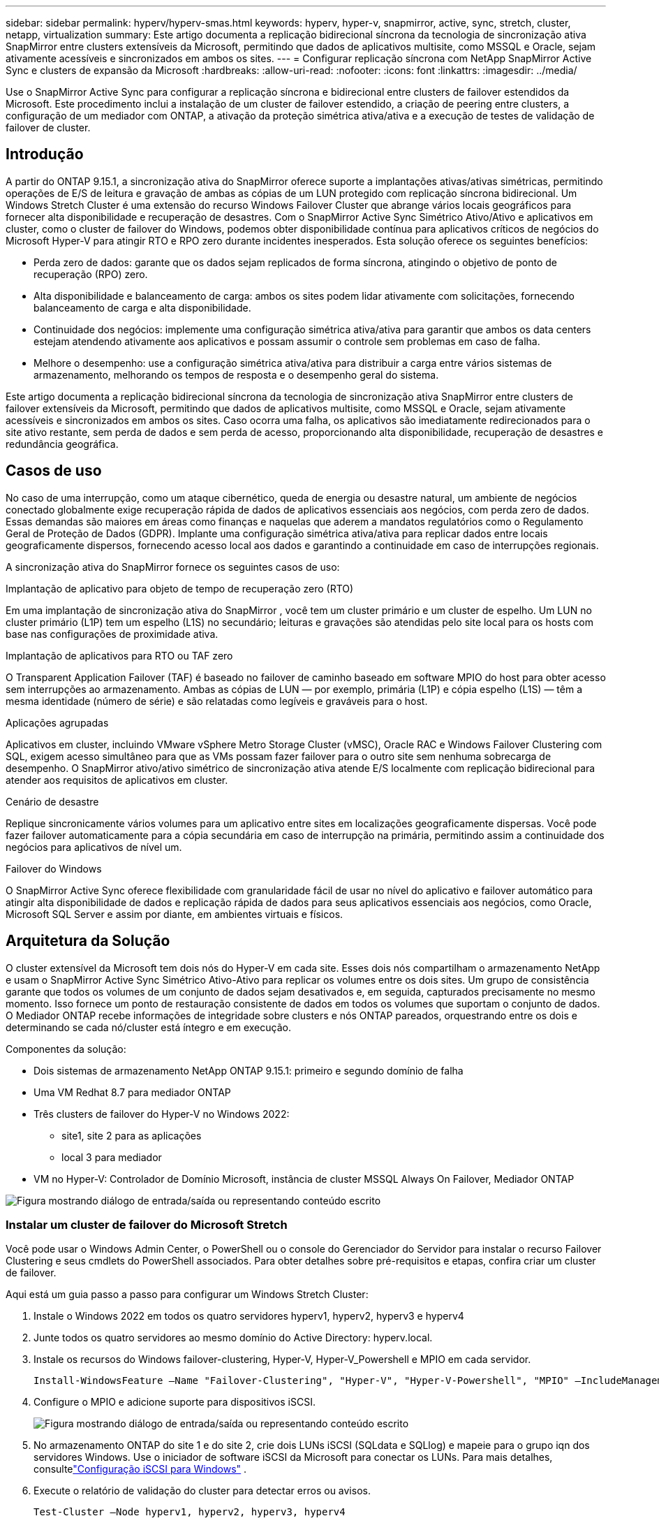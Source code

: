 ---
sidebar: sidebar 
permalink: hyperv/hyperv-smas.html 
keywords: hyperv, hyper-v, snapmirror, active, sync, stretch, cluster, netapp, virtualization 
summary: Este artigo documenta a replicação bidirecional síncrona da tecnologia de sincronização ativa SnapMirror entre clusters extensíveis da Microsoft, permitindo que dados de aplicativos multisite, como MSSQL e Oracle, sejam ativamente acessíveis e sincronizados em ambos os sites. 
---
= Configurar replicação síncrona com NetApp SnapMirror Active Sync e clusters de expansão da Microsoft
:hardbreaks:
:allow-uri-read: 
:nofooter: 
:icons: font
:linkattrs: 
:imagesdir: ../media/


[role="lead"]
Use o SnapMirror Active Sync para configurar a replicação síncrona e bidirecional entre clusters de failover estendidos da Microsoft.  Este procedimento inclui a instalação de um cluster de failover estendido, a criação de peering entre clusters, a configuração de um mediador com ONTAP, a ativação da proteção simétrica ativa/ativa e a execução de testes de validação de failover de cluster.



== Introdução

A partir do ONTAP 9.15.1, a sincronização ativa do SnapMirror oferece suporte a implantações ativas/ativas simétricas, permitindo operações de E/S de leitura e gravação de ambas as cópias de um LUN protegido com replicação síncrona bidirecional.  Um Windows Stretch Cluster é uma extensão do recurso Windows Failover Cluster que abrange vários locais geográficos para fornecer alta disponibilidade e recuperação de desastres.  Com o SnapMirror Active Sync Simétrico Ativo/Ativo e aplicativos em cluster, como o cluster de failover do Windows, podemos obter disponibilidade contínua para aplicativos críticos de negócios do Microsoft Hyper-V para atingir RTO e RPO zero durante incidentes inesperados.  Esta solução oferece os seguintes benefícios:

* Perda zero de dados: garante que os dados sejam replicados de forma síncrona, atingindo o objetivo de ponto de recuperação (RPO) zero.
* Alta disponibilidade e balanceamento de carga: ambos os sites podem lidar ativamente com solicitações, fornecendo balanceamento de carga e alta disponibilidade.
* Continuidade dos negócios: implemente uma configuração simétrica ativa/ativa para garantir que ambos os data centers estejam atendendo ativamente aos aplicativos e possam assumir o controle sem problemas em caso de falha.
* Melhore o desempenho: use a configuração simétrica ativa/ativa para distribuir a carga entre vários sistemas de armazenamento, melhorando os tempos de resposta e o desempenho geral do sistema.


Este artigo documenta a replicação bidirecional síncrona da tecnologia de sincronização ativa SnapMirror entre clusters de failover extensíveis da Microsoft, permitindo que dados de aplicativos multisite, como MSSQL e Oracle, sejam ativamente acessíveis e sincronizados em ambos os sites.  Caso ocorra uma falha, os aplicativos são imediatamente redirecionados para o site ativo restante, sem perda de dados e sem perda de acesso, proporcionando alta disponibilidade, recuperação de desastres e redundância geográfica.



== Casos de uso

No caso de uma interrupção, como um ataque cibernético, queda de energia ou desastre natural, um ambiente de negócios conectado globalmente exige recuperação rápida de dados de aplicativos essenciais aos negócios, com perda zero de dados.  Essas demandas são maiores em áreas como finanças e naquelas que aderem a mandatos regulatórios como o Regulamento Geral de Proteção de Dados (GDPR).  Implante uma configuração simétrica ativa/ativa para replicar dados entre locais geograficamente dispersos, fornecendo acesso local aos dados e garantindo a continuidade em caso de interrupções regionais.

A sincronização ativa do SnapMirror fornece os seguintes casos de uso:

.Implantação de aplicativo para objeto de tempo de recuperação zero (RTO)
Em uma implantação de sincronização ativa do SnapMirror , você tem um cluster primário e um cluster de espelho.  Um LUN no cluster primário (L1P) tem um espelho (L1S) no secundário; leituras e gravações são atendidas pelo site local para os hosts com base nas configurações de proximidade ativa.

.Implantação de aplicativos para RTO ou TAF zero
O Transparent Application Failover (TAF) é baseado no failover de caminho baseado em software MPIO do host para obter acesso sem interrupções ao armazenamento.  Ambas as cópias de LUN — por exemplo, primária (L1P) e cópia espelho (L1S) — têm a mesma identidade (número de série) e são relatadas como legíveis e graváveis para o host.

.Aplicações agrupadas
Aplicativos em cluster, incluindo VMware vSphere Metro Storage Cluster (vMSC), Oracle RAC e Windows Failover Clustering com SQL, exigem acesso simultâneo para que as VMs possam fazer failover para o outro site sem nenhuma sobrecarga de desempenho.  O SnapMirror ativo/ativo simétrico de sincronização ativa atende E/S localmente com replicação bidirecional para atender aos requisitos de aplicativos em cluster.

.Cenário de desastre
Replique sincronicamente vários volumes para um aplicativo entre sites em localizações geograficamente dispersas.  Você pode fazer failover automaticamente para a cópia secundária em caso de interrupção na primária, permitindo assim a continuidade dos negócios para aplicativos de nível um.

.Failover do Windows
O SnapMirror Active Sync oferece flexibilidade com granularidade fácil de usar no nível do aplicativo e failover automático para atingir alta disponibilidade de dados e replicação rápida de dados para seus aplicativos essenciais aos negócios, como Oracle, Microsoft SQL Server e assim por diante, em ambientes virtuais e físicos.



== Arquitetura da Solução

O cluster extensível da Microsoft tem dois nós do Hyper-V em cada site.  Esses dois nós compartilham o armazenamento NetApp e usam o SnapMirror Active Sync Simétrico Ativo-Ativo para replicar os volumes entre os dois sites. Um grupo de consistência garante que todos os volumes de um conjunto de dados sejam desativados e, em seguida, capturados precisamente no mesmo momento.  Isso fornece um ponto de restauração consistente de dados em todos os volumes que suportam o conjunto de dados.  O Mediador ONTAP recebe informações de integridade sobre clusters e nós ONTAP pareados, orquestrando entre os dois e determinando se cada nó/cluster está íntegro e em execução.

Componentes da solução:

* Dois sistemas de armazenamento NetApp ONTAP 9.15.1: primeiro e segundo domínio de falha
* Uma VM Redhat 8.7 para mediador ONTAP
* Três clusters de failover do Hyper-V no Windows 2022:
+
** site1, site 2 para as aplicações
** local 3 para mediador


* VM no Hyper-V: Controlador de Domínio Microsoft, instância de cluster MSSQL Always On Failover, Mediador ONTAP


image:hyperv-smas-001.png["Figura mostrando diálogo de entrada/saída ou representando conteúdo escrito"]



=== Instalar um cluster de failover do Microsoft Stretch

Você pode usar o Windows Admin Center, o PowerShell ou o console do Gerenciador do Servidor para instalar o recurso Failover Clustering e seus cmdlets do PowerShell associados.  Para obter detalhes sobre pré-requisitos e etapas, confira criar um cluster de failover.

Aqui está um guia passo a passo para configurar um Windows Stretch Cluster:

. Instale o Windows 2022 em todos os quatro servidores hyperv1, hyperv2, hyperv3 e hyperv4
. Junte todos os quatro servidores ao mesmo domínio do Active Directory: hyperv.local.
. Instale os recursos do Windows failover-clustering, Hyper-V, Hyper-V_Powershell e MPIO em cada servidor.
+
[source, shell]
----
Install-WindowsFeature –Name "Failover-Clustering", "Hyper-V", "Hyper-V-Powershell", "MPIO" –IncludeManagementTools
----
. Configure o MPIO e adicione suporte para dispositivos iSCSI.
+
image:hyperv-smas-002.png["Figura mostrando diálogo de entrada/saída ou representando conteúdo escrito"]

. No armazenamento ONTAP do site 1 e do site 2, crie dois LUNs iSCSI (SQLdata e SQLlog) e mapeie para o grupo iqn dos servidores Windows.  Use o iniciador de software iSCSI da Microsoft para conectar os LUNs.  Para mais detalhes, consultelink:https://docs.netapp.com/us-en/ontap-sm-classic/iscsi-config-windows/index.html["Configuração iSCSI para Windows"] .
. Execute o relatório de validação do cluster para detectar erros ou avisos.
+
[source, shell]
----
Test-Cluster –Node hyperv1, hyperv2, hyperv3, hyperv4
----
. Crie um cluster de failover, atribua um endereço IP estático,
+
[source, shell]
----
New-Cluster –Name <clustername> –Node hyperv1, hyperv2, hyperv3, hyperv4, StaticAddress <IPaddress>
----
+
image:hyperv-smas-003.png["Figura mostrando diálogo de entrada/saída ou representando conteúdo escrito"]

. Adicione os armazenamentos iSCSI mapeados ao cluster de failover.
. Configure uma testemunha para o quorum, clique com o botão direito do mouse no cluster -> Mais ações -> Configurar definições de quorum do cluster, escolha testemunha de disco.
+
O diagrama abaixo mostra quatro LUNs compartilhados em cluster – dois sites sqldata e sqllog e uma testemunha de disco no quorum.

+
image:hyperv-smas-004.png["Figura mostrando diálogo de entrada/saída ou representando conteúdo escrito"]



.Instância de cluster de failover sempre ativa
Uma instância de cluster de failover Always On (FCI) é uma instância do SQL Server instalada em nós com armazenamento em disco compartilhado SAN em um WSFC.  Durante um failover, o serviço WSFC transfere a propriedade dos recursos da instância para um nó de failover designado.  A instância do SQL Server é então reiniciada no nó de failover e os bancos de dados são recuperados normalmente.  Para mais detalhes sobre a configuração, confira Clustering de Failover do Windows com SQL.  Crie duas VMs Hyper-V SQL FCI em cada site e defina a prioridade.  Use hyperv1 e hyperv2 como proprietários preferenciais para as VMs do site 1 e hyperv3 e hyperv4 como proprietários preferenciais para as VMs do site 2.

image:hyperv-smas-005.png["Figura mostrando diálogo de entrada/saída ou representando conteúdo escrito"]



=== Criar peering entre clusters

Você deve criar relacionamentos de pares entre os clusters de origem e destino antes de poder replicar cópias do Snapshot usando o SnapMirror.

. Adicionar interfaces de rede intercluster em ambos os clusters
+
image:hyperv-smas-006.png["Figura mostrando diálogo de entrada/saída ou representando conteúdo escrito"]

. Você pode usar o comando cluster peer create para criar um relacionamento de peer entre um cluster local e remoto.  Depois que o relacionamento entre pares for criado, você pode executar cluster peer create no cluster remoto para autenticá-lo no cluster local.
+
image:hyperv-smas-007.png["Figura mostrando diálogo de entrada/saída ou representando conteúdo escrito"]





=== Configurar o Mediador com ONTAP

O Mediador ONTAP recebe informações de integridade sobre clusters e nós ONTAP pareados, orquestrando entre os dois e determinando se cada nó/cluster está íntegro e em execução.  O SM-as permite que os dados sejam replicados para o destino assim que forem gravados no volume de origem.  O mediador deve ser implantado no terceiro domínio de falha. Pré-requisitos

* Especificações de hardware: 8 GB de RAM, CPU 2x2 GHz, rede de 1 Gb (<125 ms RTT)
* Instalado o sistema operacional Red Hat 8.7, verifiquelink:https://docs.netapp.com/us-en/ontap/mediator/index.html["Versão do ONTAP Mediator e versão Linux suportada"] .
* Configurar o host Linux do Mediator: configuração de rede e portas de firewall 31784 e 3260
* Instale o pacote yum-utils
* link:https://docs.netapp.com/us-en/ontap/mediator/index.html#register-a-security-key-when-uefi-secure-boot-is-enabled["Registre uma chave de segurança quando o UEFI Secure Boot estiver habilitado"]


.Passos
. Baixe o pacote de instalação do Mediator emlink:https://mysupport.netapp.com/site/products/all/details/ontap-mediator/downloads-tab["Página de download do ONTAP Mediator"] .
. Verifique a assinatura do código do Mediador ONTAP .
. Execute o instalador e responda às solicitações conforme necessário:
+
[source, shell]
----
./ontap-mediator-1.8.0/ontap-mediator-1.8.0 -y
----
. Quando o Secure Boot estiver ativado, você deverá tomar medidas adicionais para registrar a chave de segurança após a instalação:
+
.. Siga as instruções no arquivo README para assinar o módulo do kernel SCST:
+
[source, shell]
----
/opt/netapp/lib/ontap_mediator/ontap_mediator/SCST_mod_keys/README.module-signing
----
.. Localize as chaves necessárias:
+
[source, shell]
----
/opt/netapp/lib/ontap_mediator/ontap_mediator/SCST_mod_keys
----


. Verifique a instalação
+
.. Confirme os processos:
+
[source, shell]
----
systemctl status ontap_mediator mediator-scst
----
+
image:hyperv-smas-008.png["Figura mostrando diálogo de entrada/saída ou representando conteúdo escrito"]

.. Confirme as portas usadas pelo serviço ONTAP Mediator:
+
image:hyperv-smas-009.png["Figura mostrando diálogo de entrada/saída ou representando conteúdo escrito"]



. Inicialize o ONTAP Mediator para sincronização ativa do SnapMirror usando certificados autoassinados
+
.. Encontre o certificado da CA do ONTAP Mediator no local de instalação do software host/VM Linux do ONTAP Mediator cd /opt/netapp/lib/ontap_mediator/ontap_mediator/server_config.
.. Adicione o certificado ONTAP Mediator CA a um cluster ONTAP .
+
[source, shell]
----
security certificate install -type server-ca -vserver <vserver_name>
----


. Adicione o mediador, vá para Gerenciador de Sistema, proteger>Visão geral>mediador, insira o endereço IP do mediador, nome de usuário (o padrão do usuário da API é mediatoradmin), senha e a porta 31784.
+
O diagrama a seguir mostra a interface de rede intercluster, os pares de cluster, o mediador e o par SVM, todos configurados.

+
image:hyperv-smas-010.png["Figura mostrando diálogo de entrada/saída ou representando conteúdo escrito"]





=== Configurar proteção simétrica ativa/ativa

Grupos de consistência facilitam o gerenciamento da carga de trabalho do aplicativo, fornecendo políticas de proteção locais e remotas facilmente configuradas e cópias instantâneas simultâneas, consistentes com falhas ou consistentes com aplicativos, de uma coleção de volumes em um determinado momento.  Para mais detalhes consultelink:https://docs.netapp.com/us-en/ontap/consistency-groups/index.html["visão geral do grupo de consistência"] .  Usamos uma configuração uniforme para esta instalação.

.Etapas para uma configuração uniforme
. Ao criar o grupo de consistência, especifique iniciadores de host para criar igroups.
. Marque a caixa de seleção para Habilitar SnapMirror e escolha a política AutomatedFailoverDuplex.
. Na caixa de diálogo exibida, marque a caixa de seleção Replicar grupos de iniciadores para replicar igroups.  Em Editar configurações proximais, defina SVMs proximais para seus hosts.
+
image:hyperv-smas-011.png["Figura mostrando diálogo de entrada/saída ou representando conteúdo escrito"]

. Selecione Salvar
+
A relação de proteção é estabelecida entre a origem e o destino.

+
image:hyperv-smas-012.png["Figura mostrando diálogo de entrada/saída ou representando conteúdo escrito"]





=== Executar teste de validação de failover de cluster

Recomendamos que você execute testes de failover planejados para fazer uma verificação de validação do cluster. Os bancos de dados SQL ou qualquer software em cluster em ambos os sites – o site principal ou espelhado deve continuar acessível durante os testes.

Os requisitos do cluster de failover do Hyper-V incluem:

* O relacionamento de sincronização ativa do SnapMirror deve estar sincronizado.
* Não é possível iniciar um failover planejado quando uma operação não disruptiva estiver em andamento.  Operações não disruptivas incluem movimentações de volumes, realocações de agregados e failovers de armazenamento.
* O Mediador ONTAP deve estar configurado, conectado e em quorum.
* Pelo menos dois nós de cluster do Hyper-V em cada site com processadores de CPU pertencem à mesma família de CPU para otimizar o processo de migração de VM.  As CPUs devem ser CPUs com suporte para virtualização assistida por hardware e Prevenção de Execução de Dados (DEP) baseada em hardware.
* Os nós do cluster do Hyper-V devem ser os mesmos membros do Domínio do Active Directory para garantir resiliência.
* Os nós do cluster Hyper-V e os nós de armazenamento NetApp devem ser conectados por redes redundantes para evitar um único ponto de falha.
* Armazenamento compartilhado, que pode ser acessado por todos os nós do cluster via protocolo iSCSI, Fibre Channel ou SMB 3.0.




==== Cenários de teste

Há muitas maneiras de acionar um failover em um host, armazenamento ou rede.

image:hyperv-smas-013.png["Figura mostrando diálogo de entrada/saída ou representando conteúdo escrito"]

.O Hyper-V falhou no nó ou em um site
* Falha de nó Um nó de cluster de failover pode assumir a carga de trabalho de um nó com falha, um processo conhecido como failover.  Ação: Desligue um nó do Hyper-V. Resultado esperado: O outro nó no cluster assumirá a carga de trabalho.  As VMs serão migradas para o outro nó.
* Falha em um site Também podemos causar falha em todo o site e acionar o failover do site principal para o site espelho: Ação: Desative os dois nós do Hyper-V em um site.  Resultado esperado: as VMs no site principal migrarão para o cluster Hyper-V do site espelho porque o SnapMirror Active Sync Simétrico Ativo/Ativo atende E/S localmente com replicação bidirecional, sem impacto na carga de trabalho com RPO zero e RTO zero.


.Falha de armazenamento em um site
* Interromper uma SVM no site primário Ação: Interromper a SVM iSCSI Resultados esperados: O cluster primário do Hyper-V já está conectado ao site espelhado e, com o SnapMirror ativo, a sincronização simétrica ativa/ativa não causa impacto na carga de trabalho, com RPO zero e RTO zero.


.Critérios de sucesso
Durante os testes, observe o seguinte:

* Observe o comportamento do cluster e garanta que os serviços sejam transferidos para os nós restantes.
* Verifique se há erros ou interrupções no serviço.
* Certifique-se de que o cluster possa lidar com falhas de armazenamento e continuar operando.
* Verifique se os dados do banco de dados permanecem acessíveis e se os serviços continuam operando.
* Verifique se a integridade dos dados do banco de dados é mantida.
* Valide se aplicativos específicos podem fazer failover para outro nó sem impacto no usuário.
* Verifique se o cluster pode balancear a carga e manter o desempenho durante e após um failover.




== Resumo

A sincronização ativa do SnapMirror pode ajudar dados de aplicativos de vários sites, por exemplo, MSSQL e Oracle, a serem ativamente acessíveis e sincronizados em ambos os sites.  Se ocorrer uma falha, os aplicativos serão imediatamente redirecionados para o site ativo restante, sem perda de dados e sem perda de acesso.
